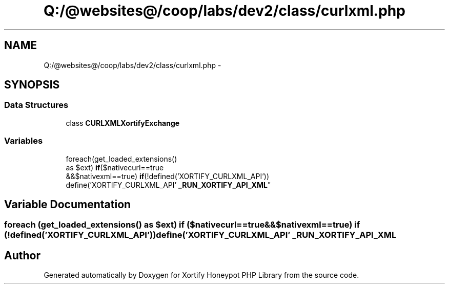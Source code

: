 .TH "Q:/@websites@/coop/labs/dev2/class/curlxml.php" 3 "Wed Jul 17 2013" "Version 4.11" "Xortify Honeypot PHP Library" \" -*- nroff -*-
.ad l
.nh
.SH NAME
Q:/@websites@/coop/labs/dev2/class/curlxml.php \- 
.SH SYNOPSIS
.br
.PP
.SS "Data Structures"

.in +1c
.ti -1c
.RI "class \fBCURLXMLXortifyExchange\fP"
.br
.in -1c
.SS "Variables"

.in +1c
.ti -1c
.RI "foreach(get_loaded_extensions() 
.br
as $ext) \fBif\fP($nativecurl==true 
.br
&&$nativexml==true) \fBif\fP(!defined('XORTIFY_CURLXML_API')) 
.br
define('XORTIFY_CURLXML_API' \fB_RUN_XORTIFY_API_XML\fP"
.br
.in -1c
.SH "Variable Documentation"
.PP 
.SS "foreach (get_loaded_extensions() as $ext) \fBif\fP ($nativecurl==true &&$nativexml==true) \fBif\fP (!defined('XORTIFY_CURLXML_API')) define('XORTIFY_CURLXML_API' _RUN_XORTIFY_API_XML"

.SH "Author"
.PP 
Generated automatically by Doxygen for Xortify Honeypot PHP Library from the source code\&.
